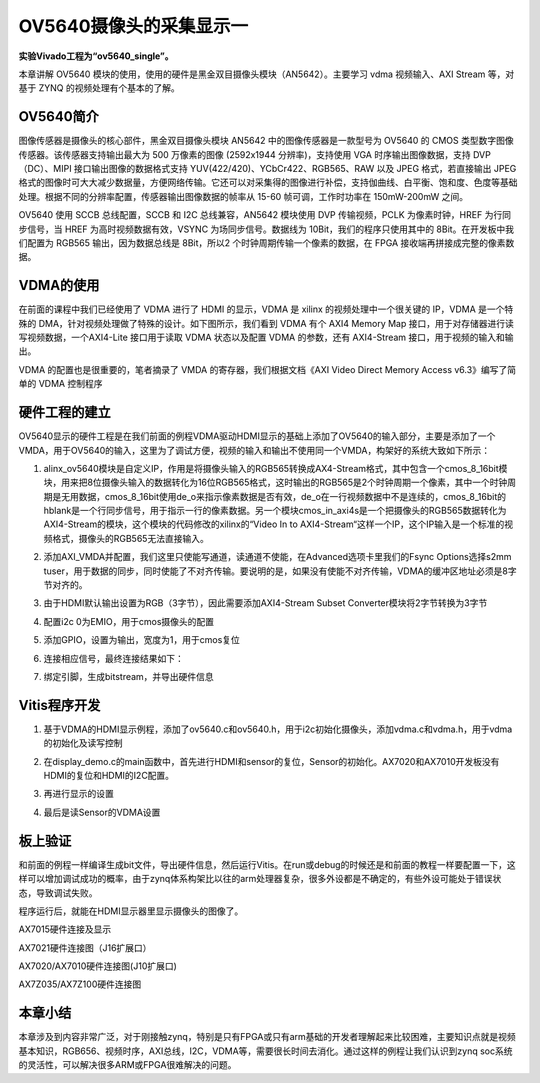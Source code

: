 OV5640摄像头的采集显示一
==========================

**实验Vivado工程为“ov5640_single”。**

本章讲解 OV5640
模块的使用，使用的硬件是黑金双目摄像头模块（AN5642）。主要学习 vdma
视频输入、AXI Stream 等，对基于 ZYNQ 的视频处理有个基本的了解。

OV5640简介
----------

图像传感器是摄像头的核心部件，黑金双目摄像头模块 AN5642 中的图像传感器是一款型号为 OV5640 的 CMOS
类型数字图像传感器。该传感器支持输出最大为 500 万像素的图像 (2592x1944
分辨率)，支持使用 VGA 时序输出图像数据，支持 DVP（DC）、MIPI
接口输出图像的数据格式支持 YUV(422/420)、YCbCr422、RGB565、RAW 以及 JPEG 格式，若直接输出
JPEG格式的图像时可大大减少数据量，方便网络传输。它还可以对采集得的图像进行补偿，支持伽曲线、白平衡、饱和度、色度等基础处理。根据不同的分辨率配置，传感器输出图像数据的帧率从 15-60 帧可调，工作时功率在 150mW-200mW 之间。

OV5640 使用 SCCB 总线配置，SCCB 和 I2C 总线兼容，AN5642 模块使用 DVP
传输视频，PCLK 为像素时钟，HREF 为行同步信号，当 HREF 为高时视频数据有效，VSYNC 为场同步信号。数据线为
10Bit，我们的程序只使用其中的 8Bit。在开发板中我们配置为 RGB565
输出，因为数据总线是 8Bit，所以2 个时钟周期传输一个像素的数据，在 FPGA 接收端再拼接成完整的像素数据。

VDMA的使用
----------

在前面的课程中我们已经使用了 VDMA 进行了 HDMI 的显示，VDMA 是 xilinx 的视频处理中一个很关键的 IP，VDMA 是一个特殊的
DMA，针对视频处理做了特殊的设计。如下图所示，我们看到 VDMA 有个 AXI4 Memory Map 接口，用于对存储器进行读写视频数据，一个AXI4-Lite
接口用于读取 VDMA 状态以及配置 VDMA 的参数，还有 AXI4-Stream 接口，用于视频的输入和输出。

.. image:: images/22_media/image1.png
      
VDMA 的配置也是很重要的，笔者摘录了 VMDA 的寄存器，我们根据文档《AXI Video Direct Memory Access v6.3》编写了简单的 VDMA 控制程序

|image1|\ |image2|

硬件工程的建立
--------------

OV5640显示的硬件工程是在我们前面的例程VDMA驱动HDMI显示的基础上添加了OV5640的输入部分，主要是添加了一个VMDA，用于OV5640的输入，这里为了调试方便，视频的输入和输出不使用同一个VMDA，构架好的系统大致如下所示：

.. image:: images/22_media/image4.png

1. alinx_ov5640模块是自定义IP，作用是将摄像头输入的RGB565转换成AX4-Stream格式，其中包含一个cmos_8_16bit模块，用来把8位摄像头输入的数据转化为16位RGB565格式，这时输出的RGB565是2个时钟周期一个像素，其中一个时钟周期是无用数据，cmos_8_16bit使用de_o来指示像素数据是否有效，de_o在一行视频数据中不是连续的，cmos_8_16bit的hblank是一个行同步信号，用于指示一行的像素数据。另一个模块cmos_in_axi4s是一个把摄像头的RGB565数据转化为AXI4-Stream的模块，这个模块的代码修改的xilinx的“Video In to AXI4-Stream“这样一个IP，这个IP输入是一个标准的视频格式，摄像头的RGB565无法直接输入。

.. image:: images/22_media/image5.png
      
2. 添加AXI_VMDA并配置，我们这里只使能写通道，读通道不使能，在Advanced选项卡里我们的Fsync Options选择s2mm tuser，用于数据的同步，同时使能了不对齐传输。要说明的是，如果没有使能不对齐传输，VDMA的缓冲区地址必须是8字节对齐的。

.. image:: images/22_media/image6.png
      
.. image:: images/22_media/image7.png
      
3. 由于HDMI默认输出设置为RGB（3字节），因此需要添加AXI4-Stream Subset Converter模块将2字节转换为3字节

.. image:: images/22_media/image8.png
      
4. 配置i2c 0为EMIO，用于cmos摄像头的配置

.. image:: images/22_media/image9.png
      
.. image:: images/22_media/image10.png
      
5. 添加GPIO，设置为输出，宽度为1，用于cmos复位

.. image:: images/22_media/image11.png
      
.. image:: images/22_media/image12.png
      
6. 连接相应信号，最终连接结果如下：

.. image:: images/22_media/image13.png
      
7. 绑定引脚，生成bitstream，并导出硬件信息

Vitis程序开发
-------------

1. 基于VDMA的HDMI显示例程，添加了ov5640.c和ov5640.h，用于i2c初始化摄像头，添加vdma.c和vdma.h，用于vdma的初始化及读写控制

.. image:: images/22_media/image14.png
      
2. 在display_demo.c的main函数中，首先进行HDMI和sensor的复位，Sensor的初始化。AX7020和AX7010开发板没有HDMI的复位和HDMI的I2C配置。

.. image:: images/22_media/image15.png
      
3. 再进行显示的设置

.. image:: images/22_media/image16.png
      
4. 最后是读Sensor的VDMA设置

.. image:: images/22_media/image17.png
      
板上验证
--------

和前面的例程一样编译生成bit文件，导出硬件信息，然后运行Vitis。在run或debug的时候还是和前面的教程一样要配置一下，这样可以增加调试成功的概率，由于zynq体系构架比以往的arm处理器复杂，很多外设都是不确定的，有些外设可能处于错误状态，导致调试失败。

.. image:: images/22_media/image18.png
      
程序运行后，就能在HDMI显示器里显示摄像头的图像了。

.. image:: images/22_media/image19.png
      
AX7015硬件连接及显示

.. image:: images/22_media/image20.png
      
AX7021硬件连接图（J16扩展口）

.. image:: images/22_media/image21.png
      
AX7020/AX7010硬件连接图(J10扩展口)

.. image:: images/22_media/image22.png
      
AX7Z035/AX7Z100硬件连接图

本章小结
--------

本章涉及到内容非常广泛，对于刚接触zynq，特别是只有FPGA或只有arm基础的开发者理解起来比较困难，主要知识点就是视频基本知识，RGB656、视频时序，AXI总线，I2C，VDMA等，需要很长时间去消化。通过这样的例程让我们认识到zynq
soc系统的灵活性，可以解决很多ARM或FPGA很难解决的问题。

.. |image1| image:: images/22_media/image2.png
.. |image2| image:: images/22_media/image3.png
      